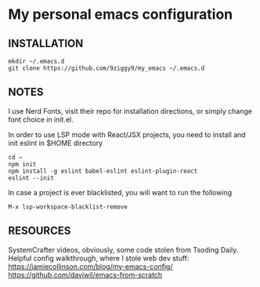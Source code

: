 * My personal emacs configuration

** INSTALLATION
#+NAME: install
#+BEGIN_SRC
mkdir ~/.emacs.d
git clone https://github.com/9ziggy9/my_emacs ~/.emacs.d
#+END_SRC

** NOTES
**** I use Nerd Fonts, visit their repo for installation directions, or simply change font choice in init.el.
**** In order to use LSP mode with React/JSX projects, you need to install and init eslint in $HOME directory
#+BEGIN_SRC
cd ~
npm init
npm install -g eslint babel-eslint eslint-plugin-react
eslint --init
#+END_SRC
**** In case a project is ever blacklisted, you will want to run the following
#+BEGIN_SRC
M-x lsp-workspace-blacklist-remove
#+END_SRC

** RESOURCES
   SystemCrafter videos, obviously, some code stolen from Tsoding Daily. Helpful config walkthrough, where I stole web dev stuff:
   https://jamiecollinson.com/blog/my-emacs-config/
   https://github.com/daviwil/emacs-from-scratch
